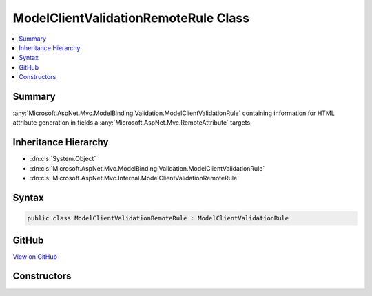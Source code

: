 

ModelClientValidationRemoteRule Class
=====================================



.. contents:: 
   :local:



Summary
-------

:any:`Microsoft.AspNet.Mvc.ModelBinding.Validation.ModelClientValidationRule` containing information for HTML attribute generation in fields a 
:any:`Microsoft.AspNet.Mvc.RemoteAttribute` targets.





Inheritance Hierarchy
---------------------


* :dn:cls:`System.Object`
* :dn:cls:`Microsoft.AspNet.Mvc.ModelBinding.Validation.ModelClientValidationRule`
* :dn:cls:`Microsoft.AspNet.Mvc.Internal.ModelClientValidationRemoteRule`








Syntax
------

.. code-block:: csharp

   public class ModelClientValidationRemoteRule : ModelClientValidationRule





GitHub
------

`View on GitHub <https://github.com/aspnet/apidocs/blob/master/aspnet/mvc/src/Microsoft.AspNet.Mvc.ViewFeatures/Internal/ModelClientValidationRemoteRule.cs>`_





.. dn:class:: Microsoft.AspNet.Mvc.Internal.ModelClientValidationRemoteRule

Constructors
------------

.. dn:class:: Microsoft.AspNet.Mvc.Internal.ModelClientValidationRemoteRule
    :noindex:
    :hidden:

    
    .. dn:constructor:: Microsoft.AspNet.Mvc.Internal.ModelClientValidationRemoteRule.ModelClientValidationRemoteRule(System.String, System.String, System.String, System.String)
    
        
    
        Initializes a new instance of the :any:`Microsoft.AspNet.Mvc.Internal.ModelClientValidationRemoteRule` class.
    
        
        
        
        :param errorMessage: Error message client should display when validation fails.
        
        :type errorMessage: System.String
        
        
        :param url: URL where client should send a validation request.
        
        :type url: System.String
        
        
        :param httpMethod: HTTP method ("GET" or "POST") client should use when sending a validation request.
        
        :type httpMethod: System.String
        
        
        :param additionalFields: Comma-separated names of fields the client should include in a validation request.
        
        :type additionalFields: System.String
    
        
        .. code-block:: csharp
    
           public ModelClientValidationRemoteRule(string errorMessage, string url, string httpMethod, string additionalFields)
    

